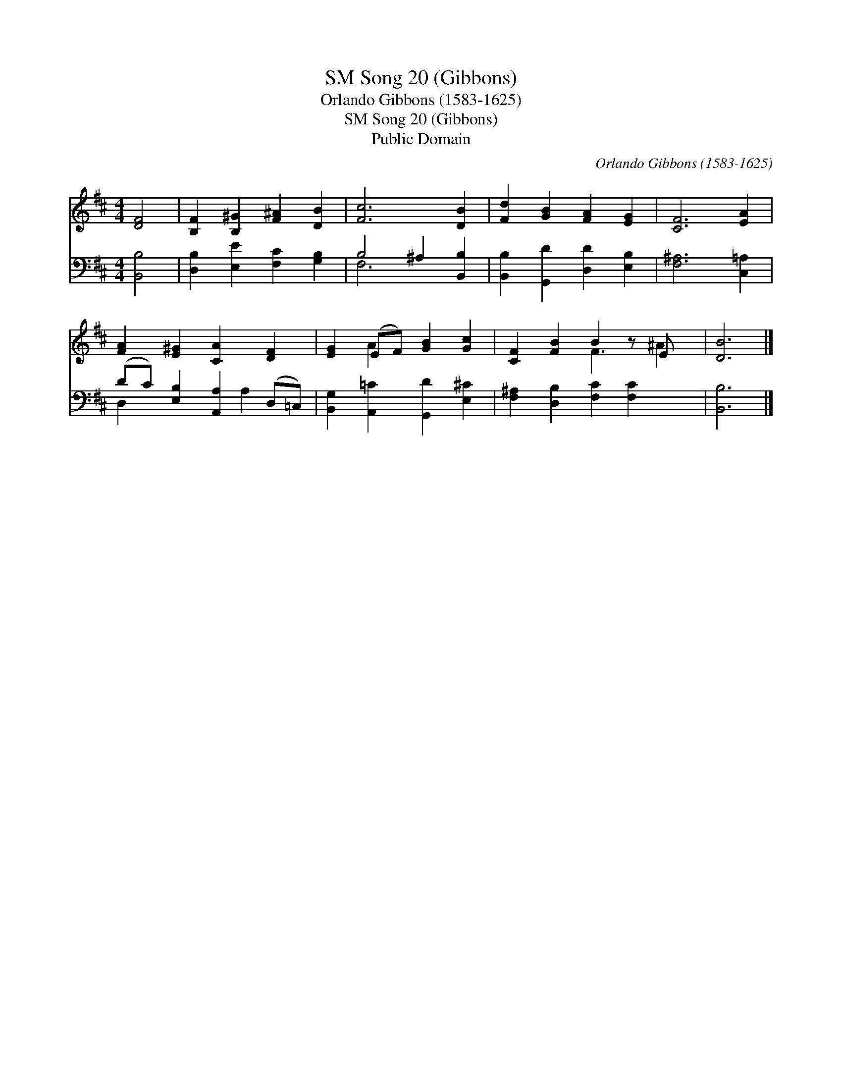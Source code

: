 X:1
T:Song 20 (Gibbons), SM
T:Orlando Gibbons (1583-1625)
T:Song 20 (Gibbons), SM
T:Public Domain
C:Orlando Gibbons (1583-1625)
Z:Public Domain
%%score ( 1 2 ) ( 3 4 )
L:1/8
M:4/4
K:D
V:1 treble 
V:2 treble 
V:3 bass 
V:4 bass 
V:1
 [DF]4 | [B,F]2 [B,^G]2 [F^A]2 [DB]2 | [Fc]6 [DB]2 | [Fd]2 [GB]2 [FA]2 [EG]2 | [CF]6 [EA]2 | %5
 [FA]2 [E^G]2 [CA]2 [DF]2 | [EG]2 (EF) [GB]2 [Gc]2 | [CF]2 [FB]2 B2 z E x | [DB]6 |] %9
V:2
 x4 | x8 | x8 | x8 | x8 | x8 | x2 A2 x4 | x4 F3 ^A2 | x6 |] %9
V:3
 [B,,B,]4 | [D,B,]2 [E,E]2 [F,C]2 [G,B,]2 | B,4 ^A,2 [B,,B,]2 | [B,,B,]2 [G,,D]2 [D,D]2 [E,B,]2 | %4
 [F,^A,]6 [C,=A,]2 | (DC) [E,B,]2 [A,,A,]2 (D,=C,) | [B,,G,]2 [A,,=C]2 [G,,D]2 [E,^C]2 | %7
 [F,^A,]2 [D,B,]2 [F,C]2 [F,C]2 x | [B,,B,]6 |] %9
V:4
 x4 | x8 | F,6 x2 | x8 | x8 | D,2 x3 A,2 x | x8 | x9 | x6 |] %9

